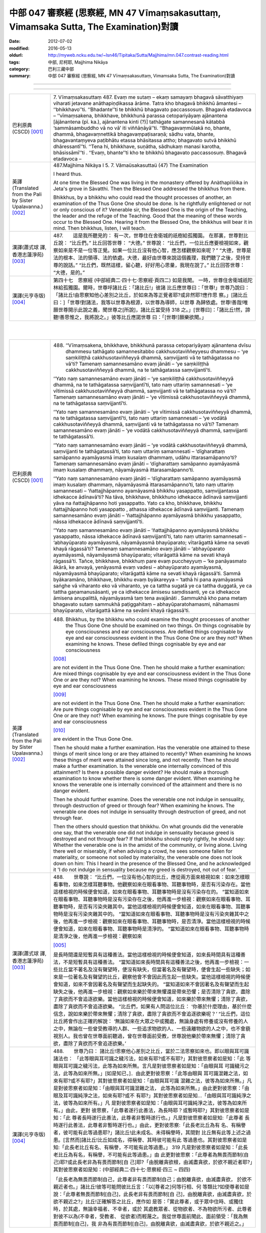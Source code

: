 中部 047 審察經 (思察經, MN 47 Vīmaṃsakasuttaṃ, Vimamsaka Sutta, The Examination)對讀
#####################################################################################

:date: 2012-07-02
:modified: 2016-05-13
:oldurl: http://myweb.ncku.edu.tw/~lsn46/Tipitaka/Sutta/Majjhima/mn.047.contrast-reading.html
:tags: 中部, 尼柯耶, Majjhima Nikāya
:category: 巴利三藏中部
:summary: 中部 047 審察經 (思察經,
          MN 47 Vīmaṃsakasuttaṃ,
          Vimamsaka Sutta,
          The Examination)對讀

--------------

.. raw:: html 

  本對讀包含下列數個版本，請自行勾選欲對讀之版本
  （感恩 <strong><a href="https://siongui.github.io/zh/pages/siong-ui-te.html">Siong-Ui Te 師兄</a></strong>
  提供程式支援）：
  
  <div id="option-contrast-reading"></div>

----

.. list-table:: 
   :widths: 15 75
   :header-rows: 0
   :class: contrast-reading-table

   * - 巴利原典(CSCD) [001]_
     - 7. Vīmaṃsakasuttaṃ
       487. Evaṃ me sutaṃ – ekaṃ samayaṃ bhagavā sāvatthiyaṃ viharati jetavane anāthapiṇḍikassa ārāme. Tatra kho bhagavā bhikkhū āmantesi – ‘‘bhikkhavo’’ti. ‘‘Bhadante’’ti te bhikkhū bhagavato paccassosuṃ. Bhagavā etadavoca – ‘‘vīmaṃsakena, bhikkhave, bhikkhunā parassa cetopariyāyaṃ ajānantena [ājānantena (pī. ka.), ajānantena kinti (?)] tathāgate samannesanā kātabbā ‘sammāsambuddho vā no vā’ iti viññāṇāyā’’ti. ‘‘Bhagavaṃmūlakā no, bhante, dhammā, bhagavaṃnettikā bhagavaṃpaṭisaraṇā; sādhu vata, bhante, bhagavantaṃyeva paṭibhātu etassa bhāsitassa attho; bhagavato sutvā bhikkhū dhāressantī’’ti. ‘‘Tena hi, bhikkhave, suṇātha, sādhukaṃ manasi karotha, bhāsissāmī’’ti . ‘‘Evaṃ, bhante’’ti kho te bhikkhū bhagavato paccassosuṃ. Bhagavā etadavoca –
       
   * - 英譯(Translated from the Pali by Sister Upalavanna.)
       [002]_
     - 487.Majjhima Nikàya I
       5. 7. Vãmaüsakasuttaü
       (47) The Examination
       
       I heard thus.
       
       At one time the Blessed One was living in the monastery offered by Anàthapiïóika in Jeta's grove in Sàvatthi. Then the Blessed One addressed the bhikkhus from there.
       
       Bhikkhus, by a bhikkhu who could read the thought processes of another, an examination of the Thus Gone One should be done. Is he rightfully enlightened or not or only conscious of it? Venerable sir, the Blessed One is the origin of the Teaching, the leader and the refuge of the Teaching. Good that the meaning of these words occur to the Blessed One. Hearing it from the Blessed One, the bhikkhus will bear it in mind. Then bhikkhus, listen, I will teach.
       
   * - 漢譯(蕭式球 譯, 香港志蓮淨苑) [003]_
     - 487.　　這是我所聽見的：
       有一次，世尊住在舍衛城的祇樹給孤獨園。
       在那裏，世尊對比丘說： “比丘們。”
       比丘回答世尊： “大德。”
       世尊說： “比丘們，一位比丘應要檢視如來，觀察如來是不是一位等正覺。如果一位比丘沒有他心智，應怎樣觀察如來呢？”
       “大德，世尊是法的根本、法的領導、法的依處。大德，最好由世尊來說這個義理，我們聽了之後，受持世尊的說話。”
       “比丘們，既然這樣，留心聽，好好用心思量，我現在說了。”
       比丘回答世尊： “大德，是的。”
       
   * - 漢譯(元亨寺版) [004]_
     - 第四十七　思察經
       (中部經典二‧四十七‧思察經‧頁四二)
       如是我聞。
       一時，世尊住舍衛城祇陀林給孤獨園。爾時，世尊呼諸比丘：「諸比丘!」彼諸
       比丘應世尊曰：「世尊!」世尊乃說曰：
       「諸比丘!由思察知他心差別之比丘，於如來為等正覺者耶?或非然耶?應作思
       察。」[諸比丘曰：]「世尊!對諸法，我等以世尊為根源，以世尊為導師，以世尊
       為歸依處。世尊!善哉!唯願世尊開示此說之義，聞世尊之[所說]，諸比丘當受持
       318 之。」[世尊曰]：「諸比丘!然，諦聽!善思惟之，我將說之。」彼等比丘應諾世尊
       曰：「[世尊!]願樂欲聞。」
       


|
|

.. list-table:: 
   :widths: 15 75
   :header-rows: 0
   :class: contrast-reading-table

   * - 巴利原典(CSCD) [001]_
     - 488. ‘‘Vīmaṃsakena, bhikkhave, bhikkhunā parassa cetopariyāyaṃ ajānantena dvīsu dhammesu tathāgato samannesitabbo cakkhusotaviññeyyesu dhammesu – ‘ye saṃkiliṭṭhā cakkhusotaviññeyyā dhammā, saṃvijjanti vā te tathāgatassa no vā’ti? Tamenaṃ samannesamāno evaṃ jānāti – ‘ye saṃkiliṭṭhā cakkhusotaviññeyyā dhammā, na te tathāgatassa saṃvijjantī’ti.
       
       ‘‘Yato naṃ samannesamāno evaṃ jānāti – ‘ye saṃkiliṭṭhā cakkhusotaviññeyyā dhammā, na te tathāgatassa saṃvijjantī’ti, tato naṃ uttariṃ samannesati – ‘ye vītimissā cakkhusotaviññeyyā dhammā, saṃvijjanti vā te tathāgatassa no vā’ti? Tamenaṃ samannesamāno evaṃ jānāti – ‘ye vītimissā cakkhusotaviññeyyā dhammā, na te tathāgatassa saṃvijjantī’ti.
       
       ‘‘Yato naṃ samannesamāno evaṃ jānāti – ‘ye vītimissā cakkhusotaviññeyyā dhammā, na te tathāgatassa saṃvijjantī’ti, tato naṃ uttariṃ samannesati – ‘ye vodātā cakkhusotaviññeyyā dhammā, saṃvijjanti vā te tathāgatassa no vā’ti? Tamenaṃ samannesamāno evaṃ jānāti – ‘ye vodātā cakkhusotaviññeyyā dhammā, saṃvijjanti te tathāgatassā’ti.
       
       ‘‘Yato naṃ samannesamāno evaṃ jānāti – ‘ye vodātā cakkhusotaviññeyyā dhammā, saṃvijjanti te tathāgatassā’ti, tato naṃ uttariṃ samannesati – ‘dīgharattaṃ samāpanno ayamāyasmā imaṃ kusalaṃ dhammaṃ, udāhu ittarasamāpanno’ti? Tamenaṃ samannesamāno evaṃ jānāti – ‘dīgharattaṃ samāpanno ayamāyasmā imaṃ kusalaṃ dhammaṃ, nāyamāyasmā ittarasamāpanno’ti.
       
       ‘‘Yato naṃ samannesamāno evaṃ jānāti – ‘dīgharattaṃ samāpanno ayamāyasmā imaṃ kusalaṃ dhammaṃ, nāyamāyasmā ittarasamāpanno’ti, tato naṃ uttariṃ samannesati – ‘ñattajjhāpanno ayamāyasmā bhikkhu yasappatto, saṃvijjantassa idhekacce ādīnavā’ti? Na tāva, bhikkhave, bhikkhuno idhekacce ādīnavā saṃvijjanti yāva na ñattajjhāpanno hoti yasappatto. Yato ca kho, bhikkhave, bhikkhu ñattajjhāpanno hoti yasappatto , athassa idhekacce ādīnavā saṃvijjanti. Tamenaṃ samannesamāno evaṃ jānāti – ‘ñattajjhāpanno ayamāyasmā bhikkhu yasappatto, nāssa idhekacce ādīnavā saṃvijjantī’ti.
       
       ‘‘Yato naṃ samannesamāno evaṃ jānāti – ‘ñattajjhāpanno ayamāyasmā bhikkhu yasappatto, nāssa idhekacce ādīnavā saṃvijjantī’ti, tato naṃ uttariṃ samannesati – ‘abhayūparato ayamāyasmā, nāyamāyasmā bhayūparato; vītarāgattā kāme na sevati khayā rāgassā’ti? Tamenaṃ samannesamāno evaṃ jānāti – ‘abhayūparato ayamāyasmā, nāyamāyasmā bhayūparato; vītarāgattā kāme na sevati khayā rāgassā’ti. Tañce, bhikkhave, bhikkhuṃ pare evaṃ puccheyyuṃ – ‘ke panāyasmato ākārā, ke anvayā, yenāyasmā evaṃ vadesi – abhayūparato ayamāyasmā, nāyamāyasmā bhayūparato; vītarāgattā kāme na sevati khayā rāgassā’ti. Sammā byākaramāno, bhikkhave, bhikkhu evaṃ byākareyya – ‘tathā hi pana ayamāyasmā saṅghe vā viharanto eko vā viharanto, ye ca tattha sugatā ye ca tattha duggatā, ye ca tattha gaṇamanusāsanti, ye ca idhekacce āmisesu saṃdissanti, ye ca idhekacce āmisena anupalittā, nāyamāyasmā taṃ tena avajānāti . Sammukhā kho pana metaṃ bhagavato sutaṃ sammukhā paṭiggahitaṃ – abhayūparatohamasmi, nāhamasmi bhayūparato, vītarāgattā kāme na sevāmi khayā rāgassā’ti.
       
   * - 英譯(Translated from the Pali by Sister Upalavanna.)
       [002]_
     - 488.      Bhikkhus, by the bhikkhu who could examine the thought processes of another the Thus Gone One should be examined on two things. On things cognisable by eye consciousness and ear consciousness. Are defiled things cognisable by eye and ear consciousness evident in the Thus Gone One or are they not? When examining he knows. These defiled things cognisable by eye and ear consciousness
       
       [008]_
       
       are not evident in the Thus Gone One. Then he should make a further examination: Are mixed things cognisable by eye and ear consciousness evident in the Thus Gone One or are they not? When examining he knows. These mixed things cognisable by eye and ear consciousness
       
       [009]_
       
       are not evident in the Thus Gone One. Then he should make a further examination: Are pure things cognisable by eye and ear consciousness evident in the Thus Gone One or are they not? When examining he knows. The pure things cognisable by eye and ear consciousness
       
       [010]_
       
       are evident in the Thus Gone One.
       
       Then he should make a further examination. Has the venerable one attained to these things of merit since long or are they attained to recently? When examining he knows these things of merit were attained since long, and not recently. Then he should make a further examination. Is the venerable one internally convinced of this attainment? Is there a possible danger evident? He should make a thorough examination to know whether there is some danger evident. When examining he knows the venerable one is internally convinced of the attainment and there is no danger evident.
       
       Then he should further examine. Does the venerable one not indulge in sensuality, through destruction of greed or through fear? When examining he knows. The venerable one does not indulge in sensuality through destruction of greed, and not through fear.
       
       Then the others should question that bhikkhu. On what grounds did the venerable one say, that the venerable one did not indulge in sensuality because greed is destroyed and not through fear? If that bhikkhu should reply rightly, he should say: Whether the venerable one is in the amidst of the community, or living alone. Living there well or miserably, if when advising a crowd, he sees someone fallen for materiality, or someone not soiled by materiality, the venerable one does not look down on him: This I heard in the presence of the Blessed One, and he acknowledged it 'I do not indulge in sensuality because my greed is destroyed, not out of fear. '
       
   * - 漢譯(蕭式球 譯, 香港志蓮淨苑) [003]_
     - 488.　　世尊說： “比丘們，一位沒有他心智的比丘，應從兩方面來檢視如來：如來怎樣眼看事物，如來怎樣耳聽事物。他觀察如來在眼看事物、耳聽事物時，是否有污染存在。當他這樣檢視的時候便會知道，如來在眼看事物、耳聽事物時是沒有污染存在的。
       “當知道如來在眼看事物、耳聽事物時是沒有污染存在之後，他再進一步檢視：觀察如來在眼看事物、耳聽事物時，是否有污染夾雜其中。當他這樣檢視的時候便會知道，如來在眼看事物、耳聽事物時是沒有污染夾雜其中的。
       “當知道如來在眼看事物、耳聽事物時是沒有污染夾雜其中之後，他再進一步檢視：觀察如來在眼看事物、耳聽事物時，是否清淨。當他這樣檢視的時候便會知道，如來在眼看事物、耳聽事物時是清淨的。
       “當知道如來在眼看事物、耳聽事物時是清淨之後，他再進一步檢視：觀察如來
       
       [005]_
       
       是長時間還是短暫具有這種善法。當他這樣檢視的時候便會知道，如來長時間具有這種善法，不是短暫具有這種善法。
       “當知道如來長時間具有這種善法之後，他再進一步檢視：一些比丘當不著名及沒有聲望時，便沒有缺失，但當著名及有聲望時，便會生起一些缺失；如來是一位著名及有聲望的比丘，觀察他會不會因此而生起一些缺失。當他這樣檢視的時候便會知道，如來不會因著名及有聲望而生起缺失的。
       “當知道如來不會因著名及有聲望而生起缺失之後，他再進一步檢視：觀察如來樂於帶來無懼還是帶來恐懼；是否清除了貪欲，盡除了貪欲而不會追逐欲樂。當他這樣檢視的時候便會知道，如來樂於帶來無懼；清除了貪欲，盡除了貪欲而不會追逐欲樂。
       “比丘們，如果有人問這位比丘： ‘你基於什麼理由，基於什麼信念，說如來樂於帶來無懼；清除了貪欲，盡除了貪欲而不會追逐欲樂呢？’
       “比丘們，這位比丘將會作出正確的解說： ‘無論如來在大眾之中或獨處，無論身處有修養或沒有修養的人之中，無論在一些曾受教導的人群、一些追求物欲的人、一些遠離物欲的人之中，也不會藐視別人。我也曾在世尊面前聽過，曾在世尊面前受教，世尊說他樂於帶來無懼；清除了貪欲，盡除了貪欲而不會追逐欲樂。’
       
   * - 漢譯(元亨寺版) [004]_
     - 488.　　世尊乃曰：
       諸比丘!思察他心差別之比丘，當於二法思察如來也。即以眼與耳可識諸法也：
       「此等眼與耳可識之穢污法，如來有耶?或不有耶?」其對彼思察者如是知：「此
       等眼與耳可識之穢污法，此等為如來所無。言凡是對彼思察者如是知：「由眼與耳
       可識穢污之法，此等為如來所無。」[如是知已，]．由此更對彼思察：「此等由眼與
       耳可識混雜之法，如來有耶?或不有耶?」其對彼思察者如是知：「由眼與耳可識
       混雜之法，彼等為如來所無。」凡是對彼思察者如是知：「由眼與耳可識混雜之法，
       此等為如來所無。」由此更對彼思察：「由眼及耳可識純淨之法，如來有耶?或不
       有耶?」其對彼思察者如是知…「由眼與耳可識純淨之法，彼等為如來所有。」凡
       是對彼思察者如是知：「由眼與耳可識純淨之法，彼等為如來所有。」由此，更對
       彼思察，「此尊者遂行此善法，為長時耶？或暫時耶?」其對彼思察者如是知：「此
       尊者長時遂行此善法，此尊者非暫時遂行也。」凡是對彼思察者如是知:「此尊者
       長時遂行此善法，此尊者非暫時遂行也。」由此，更對彼思察:「此長老比丘為有
       名、有稱譽者，彼可能有此等過患耶?」諸比丘!此未成名、未得稱譽時，其間對
       比丘無有此等上述之過患。[言然而]諸比丘!比丘如成名，得稱譽、其時彼可能有此
       等過患也。其對彼思察者如是知:「此長老比丘有名、有稱譽，不可能有此等過患。」
       319 凡是對彼思察者如是知：「此長老比丘為有名，有稱譽，不可能有此等過患。」由
       此更對彼思察：「此尊者為無畏而節制(自己)耶?或此長老非為有畏而節制[自
       己]耶?「由脫離貪欲根，由滅盡貪欲，於欲不親近者耶?」其對彼思察者如是知：(中部經典二‧四十七‧思察經‧四三 ~ 四四)
       
       「此長老為無畏而節制自己，此尊者非有畏而節制自己；由脫離貪欲，由滅盡貪欲，
       於欲不親近者也。」諸比丘!彼等可能問彼比丘言：「以[尊者之]何等行相、何
       等類比?如使尊者如是說：「此尊者無畏而節制[自己]，此長老非有畏而節制[自
       己]，由脫離貪欲，由滅盡貪欲，於欲不親近之?」比丘!正確解答之比丘，應作如
       是答：「實此尊者，或于眾中住時、或獨住時，於其處，無論幸福者、不幸者，或於
       其處教眾者、從物欲者、不為物欲所污者、此尊者對彼不以為(不幸者，受教者、
       從欲者)而輕蔑之。我從世尊面前聞此、面前領受：「我為無畏而節制[自己]，我
       非為有畏而節制[自己]，由脫離貪欲，由滅盡貪欲，於欲不親近之。」
       


|
|

.. list-table:: 
   :widths: 15 75
   :header-rows: 0
   :class: contrast-reading-table

   * - 巴利原典(CSCD) [001]_
     - 489. ‘‘Tatra , bhikkhave, tathāgatova uttariṃ paṭipucchitabbo – ‘ye saṃkiliṭṭhā cakkhusotaviññeyyā dhammā, saṃvijjanti vā te tathāgatassa no vā’ti? Byākaramāno, bhikkhave, tathāgato evaṃ byākareyya – ‘ye saṃkiliṭṭhā cakkhusotaviññeyyā dhammā, na te tathāgatassa saṃvijjantī’’’ti.
       
       ‘‘Ye vītimissā cakkhusotaviññeyyā dhammā, saṃvijjanti vā te tathāgatassa no vāti? Byākaramāno, bhikkhave, tathāgato evaṃ byākareyya – ‘ye vītimissā cakkhusotaviññeyyā dhammā, na te tathāgatassa saṃvijjantī’ti.
       
       ‘‘Ye vodātā cakkhusotaviññeyyā dhammā, saṃvijjanti vā te tathāgatassa no vāti? Byākaramāno, bhikkhave, tathāgato evaṃ byākareyya – ‘ye vodātā cakkhusotaviññeyyā dhammā, saṃvijjanti te tathāgatassa; etaṃpathohamasmi, etaṃgocaro [etapathohamasmi etagocaro (sī. syā. kaṃ. pī.)], no ca tena tammayo’ti.
       
       ‘‘Evaṃvādiṃ kho, bhikkhave, satthāraṃ arahati sāvako upasaṅkamituṃ dhammassavanāya. Tassa satthā dhammaṃ deseti uttaruttariṃ paṇītapaṇītaṃ kaṇhasukkasappaṭibhāgaṃ. Yathā yathā kho, bhikkhave, bhikkhuno satthā dhammaṃ deseti uttaruttariṃ paṇītapaṇītaṃ kaṇhasukkasappaṭibhāgaṃ tathā tathā so tasmiṃ dhamme abhiññāya idhekaccaṃ dhammaṃ dhammesu niṭṭhaṃ gacchati, satthari pasīdati – ‘sammāsambuddho bhagavā, svākkhāto bhagavatā dhammo, suppaṭipanno saṅgho’ti. Tañce, bhikkhave, bhikkhuṃ pare evaṃ puccheyyuṃ – ‘ke panāyasmato ākārā, ke anvayā, yenāyasmā evaṃ vadesi – sammāsambuddho bhagavā , svākkhāto bhagavatā dhammo, suppaṭipanno saṅgho’ti? Sammā byākaramāno, bhikkhave, bhikkhu evaṃ byākareyya – ‘idhāhaṃ, āvuso, yena bhagavā tenupasaṅkamiṃ dhammassavanāya. Tassa me bhagavā dhammaṃ deseti uttaruttariṃ paṇītapaṇītaṃ kaṇhasukkasappaṭibhāgaṃ. Yathā yathā me, āvuso , bhagavā dhammaṃ deseti uttaruttariṃ paṇītapaṇītaṃ kaṇhasukkasappaṭibhāgaṃ tathā tathāhaṃ tasmiṃ dhamme abhiññāya idhekaccaṃ dhammaṃ dhammesu niṭṭhamagamaṃ, satthari pasīdiṃ – sammāsambuddho bhagavā, svākkhāto bhagavatā, dhammo, suppaṭipanno saṅgho’ti.
       
   * - 英譯(Translated from the Pali by Sister Upalavanna.)
       [002]_
     - 489.      Then further it may, even be questioned from the Thus Gone One himself: Are defiled things cognisable by eye and ear consciousness evident in the Thus Gone One or are they not? Then I would declare. 'Defiled things cognisable by eye and ear consciousness are not evident in the Thus Gone One'. Asked: Are mixed things cognisable by eye and ear consciousness evident in the Thus Gone One, or are they not? I would declare. 'Mixed things cognisable by eye and ear consciousness are not evident in the Thus Gone One'. Asked: Are pure things cognisable by eye and ear consciousness evident in the Thus Gone One, or are they not?. I would declare. 'Pure things cognisable by eye and ear consiousness are evident in the Thus Gone One. That is my path and pasture, but I do not make them mine'. Bhikkhus, a Teacher who says thus, is suitable to be approached to hear the Teaching. He teaches leading one to more and more exalted states, showing the dark and white counterparts'. When teaching leading to more and more exalted states, at a certain point he reaches the summit
       
       [011]_
       
       and establishes faith in the Teacher: The Blessed One is rightfully enlightened, the Teaching is well proclaimed, the Community of bhikkhus have gone well.
       
       Then the others should question that bhikkhu. On what grounds did the venerable one say, the Blessed One is rightfully enlightened, the Teaching is well proclaimed and the Community of bhikkhus have gone well? That bhikkhu replying rightly should say, I approached the Blessed One to listen to the Teaching. The Blessed One taught me leading to more and more exalted states, showing the dark and white counterparts. When teaching, leading me to more and more exalted states, at a certain point I reached the summit, and then I established faith in the Teacher and came to the conclusion, the Blessed One is rightfully enlightened, the Teaching is well proclaimed, and the Community of bhikkhus has gone dwell.
       
   * - 漢譯(蕭式球 譯, 香港志蓮淨苑) [003]_
     - 94.　　“比丘們，你們應再進一步問如來： ‘如來在眼看事物、耳聽事物時，是否有污染存在的呢？’ 如來將會這樣解說： ‘如來在眼看事物、耳聽事物時是沒有污染存在的。’
       “ ‘如來在眼看事物、耳聽事物時，是否有污染夾雜其中的呢？’ 如來將會這樣解說： ‘如來在眼看事物、耳聽事物時是沒有污染夾雜其中的。’
       “ ‘如來在眼看事物、耳聽事物時，是否清淨的呢？’ 如來將會這樣解說： ‘如來在眼看事物、耳聽事物時是清淨的。這就是我眼看事物、耳聽事物的方式，這就是我的境界，我對此沒有染著。’
       “比丘們，一位比丘弟子值得前往這樣說的導師那裏聽法。導師為他所說的法十分高超、十分高尚，使人辨明是非黑白。
       “比丘們，導師為這位比丘說十分高超、十分高尚，使人辨明是非黑白的法，這位比丘弟子從中以無比智而得到究竟，因此他對導師有這份淨信：世尊是等正覺，法義已由世尊完善宣說出來，僧團能善隨修習。
       “比丘們，如果有人問這位比丘： ‘你基於什麼理由，基於什麼信念，說世尊是等正覺，法義已由世尊完善宣說出來，僧團能善隨修習呢？’
       “比丘們，這位比丘將會作出正確的解說： ‘賢友，我前往世尊那裏聽法。世尊為我說十分高超、十分高尚，使人辨明是非黑白的法。我聽了之後從中以無比智而得到究竟，因此我對導師有這份淨信：世尊是等正覺，法義已由世尊完善宣說出來，僧團能善隨修習。’
       
   * - 漢譯(元亨寺版) [004]_
     - 489.　　諸比丘!於此，更應反問如來：「此等由眼與耳可識之穢污法，為如來有耶?
       或不有耶?」諸比丘!如來之回答當如是:「此等由眼與耳可識之穢污法，如來無
       有。」[次：]「此等由眼與耳可識之混雜法，如來有耶?或不有耶?」諸比丘!如
       來之回答當如是：「由眼與耳可識之混雜法，如來無有。」[次：]「此等由眼與耳
       可識之純淨法，如來有耶?或不有耶?」諸比丘!如來之回答當如是：「此等由眼
       與耳可識之純淨法，如來有之，我有是道，有是行處。是故
       
       [006]_
       
       不相等於凡夫者。」
       諸比丘曰作如是說之師，聲聞弟子為聞法，值得親近之。師為彼說上之上、妙之妙、
       
       [007]_
       
       黑白俱備[之法]。諸比丘!如是，如是師為比丘說上之上、妙之妙、黑白俱備之
       法;如是，如是彼於此法，由通智，就此一類法而于諸法得究竟，於師得淨信，言：
       320 「世尊是等正覺也，善說之法是由世尊!出]也，僧伽是善行者也。」諸比丘!若
       他人對彼比丘如是問：「以何等行相，何等推比，尊者如是說--世尊是等正覺者
       也，善說之法是由世尊[出]也，僧伽是善行者也，應善從--耶?」諸比丘!正
       確解答之比丘，應作如是答：「尊者!於此，我為聞法親近世尊，彼[世尊]之對
       我；世尊說上之上、妙之妙，黑白俱備之法。尊者!如此，如此，世尊對我說上之
       上，妙之妙，黑白俱備之法，如是，如是於彼法，由通智就此一類法而於諸法得究
       竟，於師得淨信，言：「世尊是等正覺者也，善說之法由世尊[出]也，僧伽是善
       行者也。」
       


|
|

.. list-table:: 
   :widths: 15 75
   :header-rows: 0
   :class: contrast-reading-table

   * - 巴利原典(CSCD) [001]_
     - 490. ‘‘Yassa kassaci, bhikkhave, imehi ākārehi imehi padehi imehi byañjanehi tathāgate saddhā niviṭṭhā hoti mūlajātā patiṭṭhitā, ayaṃ vuccati, bhikkhave, ākāravatī saddhā dassanamūlikā, daḷhā; asaṃhāriyā samaṇena vā brāhmaṇena vā devena vā mārena vā brahmunā vā kenaci vā lokasmiṃ. Evaṃ kho, bhikkhave, tathāgate dhammasamannesanā hoti. Evañca pana tathāgato dhammatāsusamanniṭṭho hotī’’ti.
       
       Idamavoca bhagavā. Attamanā te bhikkhū bhagavato bhāsitaṃ abhinandunti.
       
       Vīmaṃsakasuttaṃ niṭṭhitaṃ sattamaṃ.
       
   * - 英譯(Translated from the Pali by Sister Upalavanna.)
       [002]_
     - 490.      Bhikkhus, in whomever faith is established in the Thus Gone One in this manner with these phrases and words, it becomes well established, thoroughly rooted faith and insight. It cannot be changed by a recluse, brahmin, god, Màrà Brahmà or by anyone in the world.
       
       Bhikkhus, that is the search in the Teaching of the Thus Gone One, and is the propriety of reaching the summit
       
       [012]_
       
       in the Teaching of the Thus Gone One.
       
       The Blessed One said thus and those bhikkhus delighted in the words of the Blessed One.
       
   * - 漢譯(蕭式球 譯, 香港志蓮淨苑) [003]_
     - 490.　　“比丘們，任何人以這樣的理由、這樣的文句、這樣的言詞來建立對如來敬信，使這份敬信生根、鞏固，這稱為建基於理由之上的敬信，紮根於見解之上的敬信，堅固的敬信。世間上任何沙門、婆羅門、天神、魔羅或梵天等都沒有能力把這份敬信破壞。
       “比丘們，這就是以法來檢視如來了。如來是可以這樣受法來善檢視的。”
       世尊說了以上的話後，比丘對世尊的說話心感高興，滿懷歡喜。
       觀察經完
       
   * - 漢譯(元亨寺版) [004]_
     - 95.　　比丘等!無論何者，凡是以此等行相、此等之句、此等之文，確立對於如來之
       信，信根成已而安住。諸比丘!此謂之，行相具足者，信之見及根堅固者。此為沙
       門、婆羅門、天、魔、梵天、或世界之任何者，所不能除去[信心]者也。諸比丘!(中部經典二‧四十七‧思察經‧四五 ~ 四六)
       
       如是於如來，有諸法之思察；又，如是從如來有法性之善探求。
       世尊如是說已，悅意之彼等比丘大歡喜世尊之所說。
       


|
|

備註：

.. [001] 　巴利原典乃參考【國際內觀中心】(Vipassana Meditation, As Taught By S.N. Goenka in the tradition of Sayagyi U Ba Khin)所發行之《第六次結集》(巴利大藏經) CSCD(Chattha Sangayana CD)。網路版請參考：
 `http://www.tipitaka.org/ <http://www.tipitaka.org/>`_  (請選  `Roman→Web <http://www.tipitaka.org/romn/>`_  → Tipiṭaka (Mūla) → Suttapiṭaka → Majjhimanikāya → Mūlapaṇṇāsapāḷi → 5. Cūḷayamakavaggo → 7. Vīmaṃsakasuttaṃ )。
 
.. [002] 英譯為 Sister Upalavanna所譯(Translated by Sister Upalavanna.)；請參考：
         `METTANET - LANKA <http://www.metta.lk/tipitaka/>`_ 之
         `THE TIPITAKA <http://www.metta.lk/tipitaka/>`_  網站-- 
         `Majjhima Nikaya <http://www.metta.lk/tipitaka/2Sutta-Pitaka/2Majjhima-Nikaya/index.html>`_ 之 
         `47 Vãmaüsaka Sutta <http://www.metta.lk/tipitaka/2Sutta-Pitaka/2Majjhima-Nikaya/Majjhima1/047-vimamsaka-sutta-e1.html>`_ (English)。

.. [003] 　本譯文請參考：《觀察經》；蕭式球譯；《巴利文翻譯組學報》第六期(2009.1月, ISBN 978-962-7714A8-4)；編輯:志蓮淨苑文化部；出版:志蓮淨苑；地址香港九龍鑽石山志蓮道五號； `www.chilin.org <http://www.chilin.org/>`_ ；網路版請參考：
         `巴利文佛典選譯 <http://www.chilin.edu.hk/edu/report_section.asp?section_id=5>`_ (香港
         `志蓮淨苑文化部--佛學園圃 <http://www.chilin.edu.hk/edu/report.asp>`_ --5. 
         `南傳佛教 <http://www.chilin.edu.hk/edu/report_section.asp?section_id=5>`_ 之 5.1.2.047 觀察經 
         `觀察經 <http://www.chilin.edu.hk/edu/report_section_detail.asp?section_id=60&id=228>`_ )


.. [004] 　本譯文請參考：《思察經》；通妙譯；《南傳大藏經》《中部經典》二；Pp. 42；臺灣．高雄．“元亨寺”出版；


.. [005] 　“如來” 在這裏和如下四段的巴利原文都是 “āyasmant” (尊者)，之後的段落又用回 “Tathāgata” 。 “尊者” 通常是用於佛陀的比丘弟子的稱呼，為了不致混淆，所以在這五段之中一共十個 “āyasmant” 全譯作 “如來” 。

.. [006] 　「相等於凡夫者」以原語tammaya譯之，在字義為「其程度者」，依佛音註sat-anho即「持渴愛者」之意，
      指不覺悟之凡夫。

.. [007] 　「黑白俱備」以原語Kanhasukhasappatibhagin譯之。北傳此處為「除黑白」。

.. [008] 　Defiled things cognisable by eye and ear consciousness (ye sankili.t.thaa cakkusota vi~n~naaneyyaa dhammaa). These are defiled perceptions born of eye and ear consciousness. Those are thoughts with greed, hate and delusion

.. [009] 　Mixed things cognisable by eye and ear consciousness (ye vitimissaa cakkhusota vi~n~naaneyyaa dhammaa) is a mixed up perception, when not sure whether it is seen or heard. They are thoughts with a mixture of greed, hate, and delusion.

.. [010] 　Pure things cognisable by eye and ear consciousness (ye vodaataa cakkhusota vi~n~naaneyyaa dhammaa) are pure perceptions and thoughts born of eye and ear consciousness, free of greed, hate, and delusion.

.. [011] 　At a certain point reaches the summit. 'idha ekacca.m dhamma.m ni.t.tha.m aagama.m' Here, it is realising the Teaching of the Blessed One, and it is equivalent to attaining one or the other of the eight attainments of the Noble disciple. These attainments have to go in due order and the first of them is the entry into the stream of the Teaching. There is no progress without it.

.. [012] 　The search in the Teaching of the Thus Gone One and the propriety of reaching the summit (eva.m kho bhikkhave tathaagate dhammasamannesanaa hoti. Eva.m ca pana tathaagato dhammataasusamanni.t.tho honti) means that the understanding of the Teaching should come from within, and it becomes the fitness to see through. 

..
  07.09 add: english
  07.02 巴利 & 漢譯 o.k.

  http://en.wikipedia.org/wiki/Piya_Tan
  http://www.chilin.org/
  created on 07.02 '12
